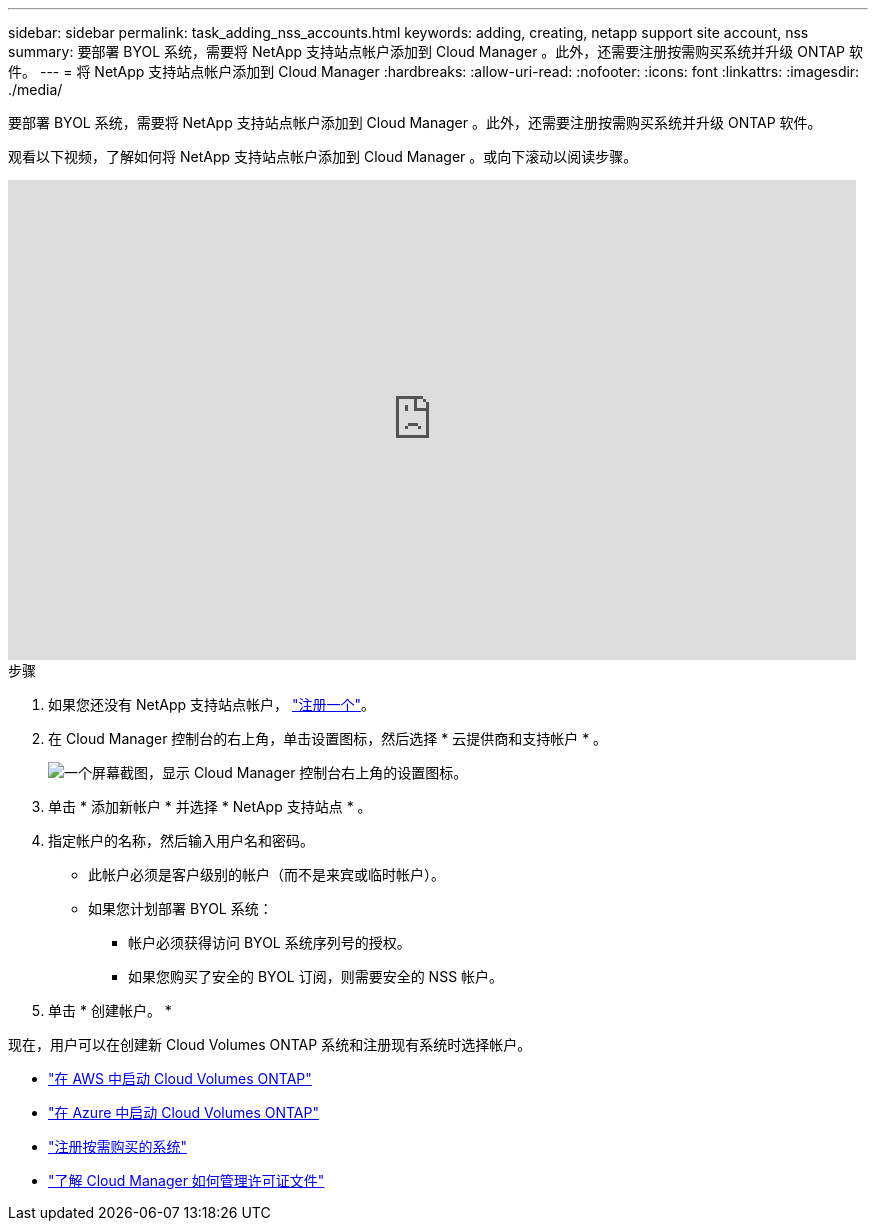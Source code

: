 ---
sidebar: sidebar 
permalink: task_adding_nss_accounts.html 
keywords: adding, creating, netapp support site account, nss 
summary: 要部署 BYOL 系统，需要将 NetApp 支持站点帐户添加到 Cloud Manager 。此外，还需要注册按需购买系统并升级 ONTAP 软件。 
---
= 将 NetApp 支持站点帐户添加到 Cloud Manager
:hardbreaks:
:allow-uri-read: 
:nofooter: 
:icons: font
:linkattrs: 
:imagesdir: ./media/


[role="lead"]
要部署 BYOL 系统，需要将 NetApp 支持站点帐户添加到 Cloud Manager 。此外，还需要注册按需购买系统并升级 ONTAP 软件。

观看以下视频，了解如何将 NetApp 支持站点帐户添加到 Cloud Manager 。或向下滚动以阅读步骤。

video::V2fLTyztqYQ[youtube,width=848,height=480]
.步骤
. 如果您还没有 NetApp 支持站点帐户， http://now.netapp.com/newuser/["注册一个"^]。
. 在 Cloud Manager 控制台的右上角，单击设置图标，然后选择 * 云提供商和支持帐户 * 。
+
image:screenshot_settings_icon.gif["一个屏幕截图，显示 Cloud Manager 控制台右上角的设置图标。"]

. 单击 * 添加新帐户 * 并选择 * NetApp 支持站点 * 。
. 指定帐户的名称，然后输入用户名和密码。
+
** 此帐户必须是客户级别的帐户（而不是来宾或临时帐户）。
** 如果您计划部署 BYOL 系统：
+
*** 帐户必须获得访问 BYOL 系统序列号的授权。
*** 如果您购买了安全的 BYOL 订阅，则需要安全的 NSS 帐户。




. 单击 * 创建帐户。 *


现在，用户可以在创建新 Cloud Volumes ONTAP 系统和注册现有系统时选择帐户。

* link:task_deploying_otc_aws.html["在 AWS 中启动 Cloud Volumes ONTAP"]
* link:task_deploying_otc_azure.html["在 Azure 中启动 Cloud Volumes ONTAP"]
* link:task_registering.html["注册按需购买的系统"]
* link:concept_licensing.html["了解 Cloud Manager 如何管理许可证文件"]

